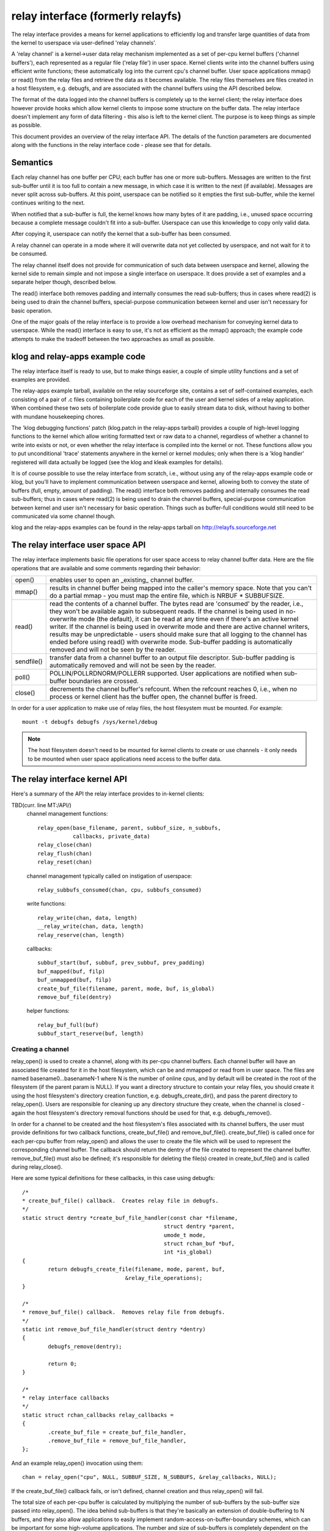 .. SPDX-License-Identifier: GPL-2.0

==================================
relay interface (formerly relayfs)
==================================

The relay interface provides a means for kernel applications to
efficiently log and transfer large quantities of data from the kernel
to userspace via user-defined 'relay channels'.

A 'relay channel' is a kernel->user data relay mechanism implemented
as a set of per-cpu kernel buffers ('channel buffers'), each
represented as a regular file ('relay file') in user space.  Kernel
clients write into the channel buffers using efficient write
functions; these automatically log into the current cpu's channel
buffer.  User space applications mmap() or read() from the relay files
and retrieve the data as it becomes available.  The relay files
themselves are files created in a host filesystem, e.g. debugfs, and
are associated with the channel buffers using the API described below.

The format of the data logged into the channel buffers is completely
up to the kernel client; the relay interface does however provide
hooks which allow kernel clients to impose some structure on the
buffer data.  The relay interface doesn't implement any form of data
filtering - this also is left to the kernel client.  The purpose is to
keep things as simple as possible.

This document provides an overview of the relay interface API.  The
details of the function parameters are documented along with the
functions in the relay interface code - please see that for details.

Semantics
=========

Each relay channel has one buffer per CPU; each buffer has one or more
sub-buffers.  Messages are written to the first sub-buffer until it is
too full to contain a new message, in which case it is written to
the next (if available).  Messages are never split across sub-buffers.
At this point, userspace can be notified so it empties the first
sub-buffer, while the kernel continues writing to the next.

When notified that a sub-buffer is full, the kernel knows how many
bytes of it are padding, i.e., unused space occurring because a complete
message couldn't fit into a sub-buffer.  Userspace can use this
knowledge to copy only valid data.

After copying it, userspace can notify the kernel that a sub-buffer
has been consumed.

A relay channel can operate in a mode where it will overwrite data not
yet collected by userspace, and not wait for it to be consumed.

The relay channel itself does not provide for communication of such
data between userspace and kernel, allowing the kernel side to remain
simple and not impose a single interface on userspace.  It does
provide a set of examples and a separate helper though, described
below.

The read() interface both removes padding and internally consumes the
read sub-buffers; thus in cases where read(2) is being used to drain
the channel buffers, special-purpose communication between kernel and
user isn't necessary for basic operation.

One of the major goals of the relay interface is to provide a low
overhead mechanism for conveying kernel data to userspace.  While the
read() interface is easy to use, it's not as efficient as the mmap()
approach; the example code attempts to make the tradeoff between the
two approaches as small as possible.

klog and relay-apps example code
================================

The relay interface itself is ready to use, but to make things easier,
a couple of simple utility functions and a set of examples are provided.

The relay-apps example tarball, available on the relay sourceforge
site, contains a set of self-contained examples, each consisting of a
pair of .c files containing boilerplate code for each of the user and
kernel sides of a relay application.  When combined these two sets of
boilerplate code provide glue to easily stream data to disk, without
having to bother with mundane housekeeping chores.

The 'klog debugging functions' patch (klog.patch in the relay-apps
tarball) provides a couple of high-level logging functions to the
kernel which allow writing formatted text or raw data to a channel,
regardless of whether a channel to write into exists or not, or even
whether the relay interface is compiled into the kernel or not.  These
functions allow you to put unconditional 'trace' statements anywhere
in the kernel or kernel modules; only when there is a 'klog handler'
registered will data actually be logged (see the klog and kleak
examples for details).

It is of course possible to use the relay interface from scratch,
i.e., without using any of the relay-apps example code or klog, but
you'll have to implement communication between userspace and kernel,
allowing both to convey the state of buffers (full, empty, amount of
padding).  The read() interface both removes padding and internally
consumes the read sub-buffers; thus in cases where read(2) is being
used to drain the channel buffers, special-purpose communication
between kernel and user isn't necessary for basic operation.  Things
such as buffer-full conditions would still need to be communicated via
some channel though.

klog and the relay-apps examples can be found in the relay-apps
tarball on http://relayfs.sourceforge.net

The relay interface user space API
==================================

The relay interface implements basic file operations for user space
access to relay channel buffer data.  Here are the file operations
that are available and some comments regarding their behavior:

=========== ============================================================
open()	    enables user to open an _existing_ channel buffer.

mmap()      results in channel buffer being mapped into the caller's
	    memory space. Note that you can't do a partial mmap - you
	    must map the entire file, which is NRBUF * SUBBUFSIZE.

read()      read the contents of a channel buffer.  The bytes read are
	    'consumed' by the reader, i.e., they won't be available
	    again to subsequent reads.  If the channel is being used
	    in no-overwrite mode (the default), it can be read at any
	    time even if there's an active kernel writer.  If the
	    channel is being used in overwrite mode and there are
	    active channel writers, results may be unpredictable -
	    users should make sure that all logging to the channel has
	    ended before using read() with overwrite mode.  Sub-buffer
	    padding is automatically removed and will not be seen by
	    the reader.

sendfile()  transfer data from a channel buffer to an output file
	    descriptor. Sub-buffer padding is automatically removed
	    and will not be seen by the reader.

poll()      POLLIN/POLLRDNORM/POLLERR supported.  User applications are
	    notified when sub-buffer boundaries are crossed.

close()     decrements the channel buffer's refcount.  When the refcount
	    reaches 0, i.e., when no process or kernel client has the
	    buffer open, the channel buffer is freed.
=========== ============================================================

In order for a user application to make use of relay files, the
host filesystem must be mounted.  For example::

	mount -t debugfs debugfs /sys/kernel/debug

.. Note::

	The host filesystem doesn't need to be mounted for kernel
	clients to create or use channels - it only needs to be
	mounted when user space applications need access to the buffer
	data.


The relay interface kernel API
==============================

Here's a summary of the API the relay interface provides to in-kernel clients:

TBD(curr. line MT:/API/)
  channel management functions::

    relay_open(base_filename, parent, subbuf_size, n_subbufs,
               callbacks, private_data)
    relay_close(chan)
    relay_flush(chan)
    relay_reset(chan)

  channel management typically called on instigation of userspace::

    relay_subbufs_consumed(chan, cpu, subbufs_consumed)

  write functions::

    relay_write(chan, data, length)
    __relay_write(chan, data, length)
    relay_reserve(chan, length)

  callbacks::

    subbuf_start(buf, subbuf, prev_subbuf, prev_padding)
    buf_mapped(buf, filp)
    buf_unmapped(buf, filp)
    create_buf_file(filename, parent, mode, buf, is_global)
    remove_buf_file(dentry)

  helper functions::

    relay_buf_full(buf)
    subbuf_start_reserve(buf, length)


Creating a channel
------------------

relay_open() is used to create a channel, along with its per-cpu
channel buffers.  Each channel buffer will have an associated file
created for it in the host filesystem, which can be and mmapped or
read from in user space.  The files are named basename0...basenameN-1
where N is the number of online cpus, and by default will be created
in the root of the filesystem (if the parent param is NULL).  If you
want a directory structure to contain your relay files, you should
create it using the host filesystem's directory creation function,
e.g. debugfs_create_dir(), and pass the parent directory to
relay_open().  Users are responsible for cleaning up any directory
structure they create, when the channel is closed - again the host
filesystem's directory removal functions should be used for that,
e.g. debugfs_remove().

In order for a channel to be created and the host filesystem's files
associated with its channel buffers, the user must provide definitions
for two callback functions, create_buf_file() and remove_buf_file().
create_buf_file() is called once for each per-cpu buffer from
relay_open() and allows the user to create the file which will be used
to represent the corresponding channel buffer.  The callback should
return the dentry of the file created to represent the channel buffer.
remove_buf_file() must also be defined; it's responsible for deleting
the file(s) created in create_buf_file() and is called during
relay_close().

Here are some typical definitions for these callbacks, in this case
using debugfs::

    /*
    * create_buf_file() callback.  Creates relay file in debugfs.
    */
    static struct dentry *create_buf_file_handler(const char *filename,
						struct dentry *parent,
						umode_t mode,
						struct rchan_buf *buf,
						int *is_global)
    {
	    return debugfs_create_file(filename, mode, parent, buf,
				    &relay_file_operations);
    }

    /*
    * remove_buf_file() callback.  Removes relay file from debugfs.
    */
    static int remove_buf_file_handler(struct dentry *dentry)
    {
	    debugfs_remove(dentry);

	    return 0;
    }

    /*
    * relay interface callbacks
    */
    static struct rchan_callbacks relay_callbacks =
    {
	    .create_buf_file = create_buf_file_handler,
	    .remove_buf_file = remove_buf_file_handler,
    };

And an example relay_open() invocation using them::

  chan = relay_open("cpu", NULL, SUBBUF_SIZE, N_SUBBUFS, &relay_callbacks, NULL);

If the create_buf_file() callback fails, or isn't defined, channel
creation and thus relay_open() will fail.

The total size of each per-cpu buffer is calculated by multiplying the
number of sub-buffers by the sub-buffer size passed into relay_open().
The idea behind sub-buffers is that they're basically an extension of
double-buffering to N buffers, and they also allow applications to
easily implement random-access-on-buffer-boundary schemes, which can
be important for some high-volume applications.  The number and size
of sub-buffers is completely dependent on the application and even for
the same application, different conditions will warrant different
values for these parameters at different times.  Typically, the right
values to use are best decided after some experimentation; in general,
though, it's safe to assume that having only 1 sub-buffer is a bad
idea - you're guaranteed to either overwrite data or lose events
depending on the channel mode being used.

The create_buf_file() implementation can also be defined in such a way
as to allow the creation of a single 'global' buffer instead of the
default per-cpu set.  This can be useful for applications interested
mainly in seeing the relative ordering of system-wide events without
the need to bother with saving explicit timestamps for the purpose of
merging/sorting per-cpu files in a postprocessing step.

To have relay_open() create a global buffer, the create_buf_file()
implementation should set the value of the is_global outparam to a
non-zero value in addition to creating the file that will be used to
represent the single buffer.  In the case of a global buffer,
create_buf_file() and remove_buf_file() will be called only once.  The
normal channel-writing functions, e.g. relay_write(), can still be
used - writes from any cpu will transparently end up in the global
buffer - but since it is a global buffer, callers should make sure
they use the proper locking for such a buffer, either by wrapping
writes in a spinlock, or by copying a write function from relay.h and
creating a local version that internally does the proper locking.

The private_data passed into relay_open() allows clients to associate
user-defined data with a channel, and is immediately available
(including in create_buf_file()) via chan->private_data or
buf->chan->private_data.

Buffer-only channels
--------------------

These channels have no files associated and can be created with
relay_open(NULL, NULL, ...). Such channels are useful in scenarios such
as when doing early tracing in the kernel, before the VFS is up. In these
cases, one may open a buffer-only channel and then call
relay_late_setup_files() when the kernel is ready to handle files,
to expose the buffered data to the userspace.

Channel 'modes'
---------------

relay channels can be used in either of two modes - 'overwrite' or
'no-overwrite'.  The mode is entirely determined by the implementation
of the subbuf_start() callback, as described below.  The default if no
subbuf_start() callback is defined is 'no-overwrite' mode.  If the
default mode suits your needs, and you plan to use the read()
interface to retrieve channel data, you can ignore the details of this
section, as it pertains mainly to mmap() implementations.

In 'overwrite' mode, also known as 'flight recorder' mode, writes
continuously cycle around the buffer and will never fail, but will
unconditionally overwrite old data regardless of whether it's actually
been consumed.  In no-overwrite mode, writes will fail, i.e., data will
be lost, if the number of unconsumed sub-buffers equals the total
number of sub-buffers in the channel.  It should be clear that if
there is no consumer or if the consumer can't consume sub-buffers fast
enough, data will be lost in either case; the only difference is
whether data is lost from the beginning or the end of a buffer.

As explained above, a relay channel is made of up one or more
per-cpu channel buffers, each implemented as a circular buffer
subdivided into one or more sub-buffers.  Messages are written into
the current sub-buffer of the channel's current per-cpu buffer via the
write functions described below.  Whenever a message can't fit into
the current sub-buffer, because there's no room left for it, the
client is notified via the subbuf_start() callback that a switch to a
new sub-buffer is about to occur.  The client uses this callback to 1)
initialize the next sub-buffer if appropriate 2) finalize the previous
sub-buffer if appropriate and 3) return a boolean value indicating
whether or not to actually move on to the next sub-buffer.

To implement 'no-overwrite' mode, the userspace client provides
an implementation of the subbuf_start() callback something like the
following::

    static int subbuf_start(struct rchan_buf *buf,
			    void *subbuf,
			    void *prev_subbuf,
			    unsigned int prev_padding)
    {
	    if (prev_subbuf)
		    *((unsigned *)prev_subbuf) = prev_padding;

	    if (relay_buf_full(buf))
		    return 0;

	    subbuf_start_reserve(buf, sizeof(unsigned int));

	    return 1;
    }

If the current buffer is full, i.e., all sub-buffers remain unconsumed,
the callback returns 0 to indicate that the buffer switch should not
occur yet, i.e., until the consumer has had a chance to read the
current set of ready sub-buffers.  For the relay_buf_full() function
to make sense, the consumer is responsible for notifying the relay
interface when sub-buffers have been consumed via
relay_subbufs_consumed().  Any subsequent attempts to write into the
buffer will again invoke the subbuf_start() callback with the same
parameters; only when the consumer has consumed one or more of the
ready sub-buffers will relay_buf_full() return 0, in which case the
buffer switch can continue.

The implementation of the subbuf_start() callback for 'overwrite' mode
would be very similar::

    static int subbuf_start(struct rchan_buf *buf,
			    void *subbuf,
			    void *prev_subbuf,
			    size_t prev_padding)
    {
	    if (prev_subbuf)
		    *((unsigned *)prev_subbuf) = prev_padding;

	    subbuf_start_reserve(buf, sizeof(unsigned int));

	    return 1;
    }

In this case, the relay_buf_full() check is meaningless and the
callback always returns 1, causing the buffer switch to occur
unconditionally.  It's also meaningless for the client to use the
relay_subbufs_consumed() function in this mode, as it's never
consulted.

The default subbuf_start() implementation, used if the client doesn't
define any callbacks, or doesn't define the subbuf_start() callback,
implements the simplest possible 'no-overwrite' mode, i.e., it does
nothing but return 0.

Header information can be reserved at the beginning of each sub-buffer
by calling the subbuf_start_reserve() helper function from within the
subbuf_start() callback.  This reserved area can be used to store
whatever information the client wants.  In the example above, room is
reserved in each sub-buffer to store the padding count for that
sub-buffer.  This is filled in for the previous sub-buffer in the
subbuf_start() implementation; the padding value for the previous
sub-buffer is passed into the subbuf_start() callback along with a
pointer to the previous sub-buffer, since the padding value isn't
known until a sub-buffer is filled.  The subbuf_start() callback is
also called for the first sub-buffer when the channel is opened, to
give the client a chance to reserve space in it.  In this case the
previous sub-buffer pointer passed into the callback will be NULL, so
the client should check the value of the prev_subbuf pointer before
writing into the previous sub-buffer.

Writing to a channel
--------------------

Kernel clients write data into the current cpu's channel buffer using
relay_write() or __relay_write().  relay_write() is the main logging
function - it uses local_irqsave() to protect the buffer and should be
used if you might be logging from interrupt context.  If you know
you'll never be logging from interrupt context, you can use
__relay_write(), which only disables preemption.  These functions
don't return a value, so you can't determine whether or not they
failed - the assumption is that you wouldn't want to check a return
value in the fast logging path anyway, and that they'll always succeed
unless the buffer is full and no-overwrite mode is being used, in
which case you can detect a failed write in the subbuf_start()
callback by calling the relay_buf_full() helper function.

relay_reserve() is used to reserve a slot in a channel buffer which
can be written to later.  This would typically be used in applications
that need to write directly into a channel buffer without having to
stage data in a temporary buffer beforehand.  Because the actual write
may not happen immediately after the slot is reserved, applications
using relay_reserve() can keep a count of the number of bytes actually
written, either in space reserved in the sub-buffers themselves or as
a separate array.  See the 'reserve' example in the relay-apps tarball
at http://relayfs.sourceforge.net for an example of how this can be
done.  Because the write is under control of the client and is
separated from the reserve, relay_reserve() doesn't protect the buffer
at all - it's up to the client to provide the appropriate
synchronization when using relay_reserve().

Closing a channel
-----------------

The client calls relay_close() when it's finished using the channel.
The channel and its associated buffers are destroyed when there are no
longer any references to any of the channel buffers.  relay_flush()
forces a sub-buffer switch on all the channel buffers, and can be used
to finalize and process the last sub-buffers before the channel is
closed.

Misc
----

Some applications may want to keep a channel around and re-use it
rather than open and close a new channel for each use.  relay_reset()
can be used for this purpose - it resets a channel to its initial
state without reallocating channel buffer memory or destroying
existing mappings.  It should however only be called when it's safe to
do so, i.e., when the channel isn't currently being written to.

Finally, there are a couple of utility callbacks that can be used for
different purposes.  buf_mapped() is called whenever a channel buffer
is mmapped from user space and buf_unmapped() is called when it's
unmapped.  The client can use this notification to trigger actions
within the kernel application, such as enabling/disabling logging to
the channel.


Resources
=========

For news, example code, mailing list, etc. see the relay interface homepage:

    http://relayfs.sourceforge.net


Credits
=======

The ideas and specs for the relay interface came about as a result of
discussions on tracing involving the following:

Michel Dagenais		<michel.dagenais@polymtl.ca>
Richard Moore		<richardj_moore@uk.ibm.com>
Bob Wisniewski		<bob@watson.ibm.com>
Karim Yaghmour		<karim@opersys.com>
Tom Zanussi		<zanussi@us.ibm.com>

Also thanks to Hubertus Franke for a lot of useful suggestions and bug
reports.
